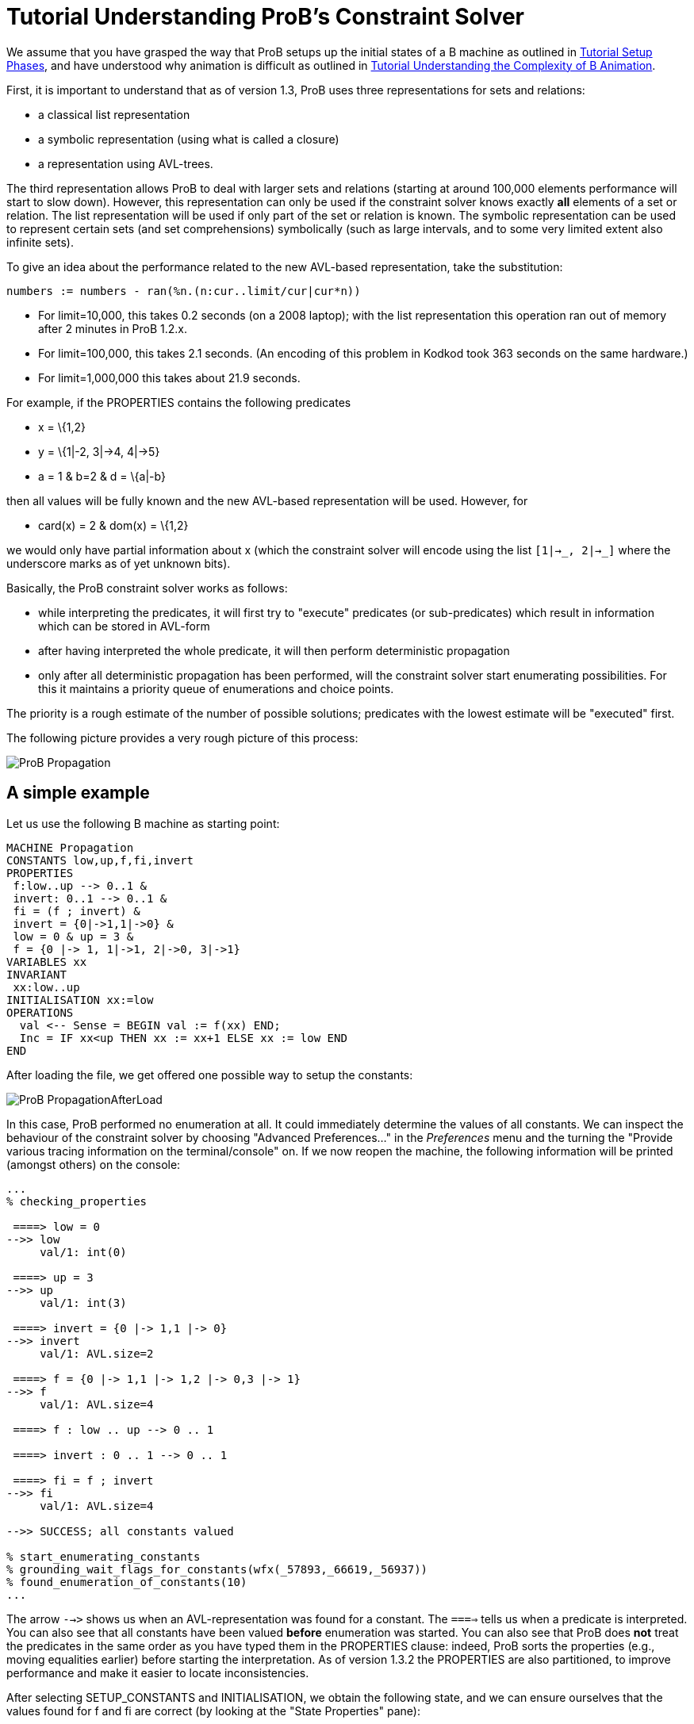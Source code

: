 

[[tutorial-understanding-probs-constraint-solver]]
= Tutorial Understanding ProB's Constraint Solver

:category: Tutorial

:category: User_Manual


We assume that you have grasped the way that ProB setups up the initial
states of a B machine as outlined in
<<tutorial-setup-phases,Tutorial Setup Phases>>, and have understood
why animation is difficult as outlined in
link:/Tutorial_Understanding_the_Complexity_of_B_Animation[Tutorial
Understanding the Complexity of B Animation].

First, it is important to understand that as of version 1.3, ProB uses
three representations for sets and relations:

* a classical list representation
* a symbolic representation (using what is called a closure)
* a representation using AVL-trees.

The third representation allows ProB to deal with larger sets and
relations (starting at around 100,000 elements performance will start to
slow down). However, this representation can only be used if the
constraint solver knows exactly *all* elements of a set or relation. The
list representation will be used if only part of the set or relation is
known. The symbolic representation can be used to represent certain sets
(and set comprehensions) symbolically (such as large intervals, and to
some very limited extent also infinite sets).

To give an idea about the performance related to the new AVL-based
representation, take the substitution:

....
numbers := numbers - ran(%n.(n:cur..limit/cur|cur*n))
....

* For limit=10,000, this takes 0.2 seconds (on a 2008 laptop); with the
list representation this operation ran out of memory after 2 minutes in
ProB 1.2.x.
* For limit=100,000, this takes 2.1 seconds. (An encoding of this
problem in Kodkod took 363 seconds on the same hardware.)
* For limit=1,000,000 this takes about 21.9 seconds.

For example, if the PROPERTIES contains the following predicates

* x = \{1,2}
* y = \{1|-2, 3|->4, 4|->5}
* a = 1 & b=2 & d = \{a|-b}

then all values will be fully known and the new AVL-based representation
will be used. However, for

* card(x) = 2 & dom(x) = \{1,2}

we would only have partial information about x (which the constraint
solver will encode using the list `[1|->_, 2|->_]` where the underscore
marks as of yet unknown bits).

Basically, the ProB constraint solver works as follows:

* while interpreting the predicates, it will first try to "execute"
predicates (or sub-predicates) which result in information which can be
stored in AVL-form
* after having interpreted the whole predicate, it will then perform
deterministic propagation
* only after all deterministic propagation has been performed, will the
constraint solver start enumerating possibilities. For this it maintains
a priority queue of enumerations and choice points.

The priority is a rough estimate of the number of possible solutions;
predicates with the lowest estimate will be "executed" first.

The following picture provides a very rough picture of this process:

image::ProB_Propagation.png[]

== A simple example

Let us use the following B machine as starting point:

....
MACHINE Propagation
CONSTANTS low,up,f,fi,invert
PROPERTIES
 f:low..up --> 0..1 &
 invert: 0..1 --> 0..1 &
 fi = (f ; invert) &
 invert = {0|->1,1|->0} &
 low = 0 & up = 3 &
 f = {0 |-> 1, 1|->1, 2|->0, 3|->1}
VARIABLES xx
INVARIANT
 xx:low..up
INITIALISATION xx:=low
OPERATIONS
  val <-- Sense = BEGIN val := f(xx) END;
  Inc = IF xx<up THEN xx := xx+1 ELSE xx := low END
END
....

After loading the file, we get offered one possible way to setup the
constants:

image::ProB_PropagationAfterLoad.png[]

In this case, ProB performed no enumeration at all. It could immediately
determine the values of all constants. We can inspect the behaviour of
the constraint solver by choosing "Advanced Preferences..." in the
_Preferences_ menu and the turning the "Provide various tracing
information on the terminal/console" on. If we now reopen the machine,
the following information will be printed (amongst others) on the
console:

----
...
% checking_properties

 ====> low = 0
-->> low
     val/1: int(0)

 ====> up = 3
-->> up
     val/1: int(3)

 ====> invert = {0 |-> 1,1 |-> 0}
-->> invert
     val/1: AVL.size=2

 ====> f = {0 |-> 1,1 |-> 1,2 |-> 0,3 |-> 1}
-->> f
     val/1: AVL.size=4

 ====> f : low .. up --> 0 .. 1

 ====> invert : 0 .. 1 --> 0 .. 1

 ====> fi = f ; invert
-->> fi
     val/1: AVL.size=4

-->> SUCCESS; all constants valued

% start_enumerating_constants
% grounding_wait_flags_for_constants(wfx(_57893,_66619,_56937))
% found_enumeration_of_constants(10)
...
----

The arrow `-->>` shows us when an AVL-representation was found for a
constant. The `====>` tells us when a predicate is interpreted. You can
also see that all constants have been valued *before* enumeration was
started. You can also see that ProB does *not* treat the predicates in
the same order as you have typed them in the PROPERTIES clause: indeed,
ProB sorts the properties (e.g., moving equalities earlier) before
starting the interpretation. As of version 1.3.2 the PROPERTIES are also
partitioned, to improve performance and make it easier to locate
inconsistencies.

After selecting SETUP_CONSTANTS and INITIALISATION, we obtain the
following state, and we can ensure ourselves that the values found for f
and fi are correct (by looking at the "State Properties" pane):

image::ProB_PropagationAfterInit.png[]

[[complicating-the-example]]
== Complicating the Example

To make the example more challenging, let us increase `up` to 100 and
remove the equality for `f`. In other words, the PROPERTIES will now
look like this:

....
 f:low..up --> 0..1 &
 invert: 0..1 --> 0..1 &
 fi = (f ; invert) &
 invert = {0|->1,1|->0} &
 low = 0 & up = 100
....

Saving and reopening the machine, results in the following picture:

image::ProB_PropagationAfterLoad2.png[]

You can see that ProB had no problem with this machine. Still, one may
wonder why it only proposes four solutions for the constants. Indeed,
there should be 2^101 = 2.54e+30 different solutions (over 2 thousand
billion billion billion solutions). In fact, as quite often there are a
lot of solutions for the constants, ProB (luckily) does not compute all
of them. Indeed, there is a cut-off point after which it will no longer
search for more solutions. In this case, the orange button "max"
appears in the "Enabled Operatoins" pane. The cut-off itself is
controlled by a preference. You can either

* change the preference "Max Number of Initialisations Computed" in
the "Animation Preferences", or
* add a definition `SET_PREF_MAX_INITIALISATIONS == xxx`, where xxx is
the maximum number of initialisations or possible ways to value the
constants that ProB should compute.

There is a similar preference to control how many solutions are found
for ways to execute an operation (`SET_PREF_MAX_OPERATIONS`). (As a side
note: these preferences can also be set to 0. This means that you will
have to use "Execute an Operation..." in the _Animate_ menu to add
transitions one by one.)

One may wonder what happens if there are no solutions. Will not ProB
have to examine all of these solutions? The answer is: sometimes yes.
Let us add the predicate `f=fi` to the PROPERTIES, which are now
unsatisfiable. If we save and reopen the machine, we get the following
picture:

image::ProB_PropagationAfterLoadMsg3.png[]

If we answer yes, the Properties will be debugged by adding conjuncts
one-by-one. We obtain the following:

image::ProB_PropagationAfterLoadDebug3.png[]

This will hopefully help us pinpoint the error in our properties. More
recent versions of ProB also have a "Minimize" button in the lower
left corner of the above dialog, in order to compute a minimal set of
inconsistent properties. See
link:/Tutorial_Troubleshooting_the_Setup[Tutorial Troubleshooting the
Setup] for more ways to locate problems in the properties. After
clicking "Done", we get the following; observe the orange timeout
button in the "State Properties" pane:

image::ProB_PropagationAfterLoad3.png[]

Note that one can click on the orange Timeout button: this will offer us
the option to try to find solutions without a timeout. You should use
this option with care: it can lock up your computer for a long time. You
should be able to stop the computation by selecting ProB's terminal
window and hitting CONTROL-C. Hopefully, the following message will
appear in the terminal:

....
^CProlog interruption (h for help)?
....

You can now type A followed by RETURN. This will typically raise an
error message which you can dismiss. Afterwards, you should be able to
continue working.

Finally, one can control the time after which a timeout will trigger
using the preference "Time out for computing enabled transitions (in
ms)"" in the "Animation Preferences". You can also control it using a
definition for `SET_PREF_TIME_OUT` in the DEFINITIONS clause.

[[adding-universally-quantified-formulas]]
== Adding universally quantified formulas

Let us replace `f=fi` by the following property:

....
!x.(x:low..up => f(x)=x mod 2)
....

If we save and reopen, we obtain the following picture:

image::ProB_PropagationAfterLoad4.png[]

ProB had no trouble finding a solution here. Indeed, it expanded the
universally quantified formula before starting enumeration of `f`. Here
it is important to understand that a universally quantified formula
`!x.(P=>Q)` is expanded:

* either when it can fully determine all solutions to `P`; this involves
knowing exactly all open variables appearing in `P`
* or when `P` is of the form `x:S` for some set S (the forall will be
expanded for the known elements of S).

Take for example,

....
!x.(x:dom(f) => f(x)=x mod 2)
....

Here the first case does not apply as `f` is not yet fully known.
Luckily, the formula is in of the second form and ProB will still be
able to quickly find the single solution.

However, if we use

....
!x.(#y.(x|->y:f) => f(x)=x mod 2)
....

then none of the cases apply, and ProB will delay checking the formula
until it knows `f`. As there are 2^101 possibilities, this will lead to
a timeout.

Finally, in the current version of ProB (1.3) it is better to use
`!x.(x:low..up => f(x)=x mod 2)` rather than the seemingly equivalent
`!x.(x>=low & x<=up => f(x)=x mod 2)`. The former version is currently
more efficient especially for large values of MAXINT and MININT. (But we
are planning to overcome this issue.)
